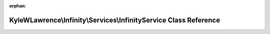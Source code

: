 .. meta::09bb91316feccda69bcb3a3ed9d85d69de4c743d4ff6ea9400af3abc21257f128bac19e3405f04e367f99378a9c466a614c1c9469322dc0c106deeeeb2d66183

:orphan:

.. title:: Infinity for Laravel: KyleWLawrence\Infinity\Services\InfinityService Class Reference

KyleWLawrence\\Infinity\\Services\\InfinityService Class Reference
==================================================================

.. container:: doxygen-content

   
   .. raw:: html
     :file: class_kyle_w_lawrence_1_1_infinity_1_1_services_1_1_infinity_service.html
